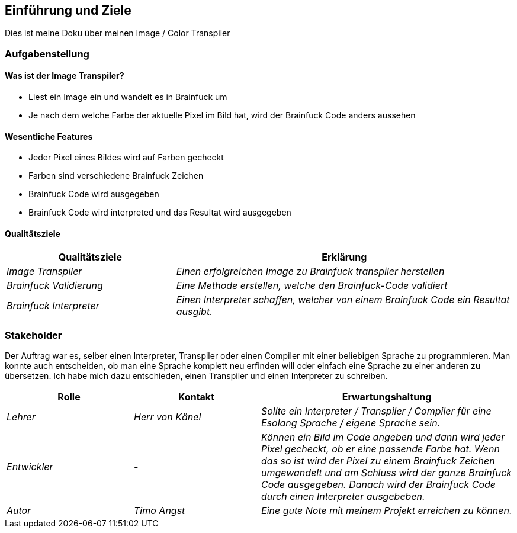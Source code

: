 [[section-introduction-and-goals]]
== Einführung und Ziele

Dies ist meine Doku über meinen Image / Color Transpiler

=== Aufgabenstellung
==== Was ist der Image Transpiler?
* Liest ein Image ein und wandelt es in Brainfuck um
* Je nach dem welche Farbe der aktuelle Pixel im Bild hat, wird der Brainfuck Code anders aussehen

==== Wesentliche Features
* Jeder Pixel eines Bildes wird auf Farben gecheckt
* Farben sind verschiedene Brainfuck Zeichen
* Brainfuck Code wird ausgegeben
* Brainfuck Code wird interpreted und das Resultat wird ausgegeben

==== Qualitätsziele

[cols="1,2" options="header"]
|===
|Qualitätsziele |Erklärung
| _Image Transpiler_ | _Einen erfolgreichen Image zu Brainfuck transpiler herstellen_
| _Brainfuck Validierung_ | _Eine Methode erstellen, welche den Brainfuck-Code validiert_
| _Brainfuck Interpreter_ | _Einen Interpreter schaffen, welcher von einem Brainfuck Code ein Resultat ausgibt._
|===
=== Stakeholder

Der Auftrag war es, selber einen Interpreter, Transpiler oder einen Compiler mit einer beliebigen Sprache zu programmieren.
Man konnte auch entscheiden, ob man eine Sprache komplett neu erfinden will oder einfach eine Sprache zu einer anderen zu übersetzen.
Ich habe mich dazu entschieden, einen Transpiler und einen Interpreter zu schreiben.

[cols="1,1,2" options="header"]
|===
|Rolle |Kontakt |Erwartungshaltung
| _Lehrer_ | _Herr von Känel_ | _Sollte ein Interpreter / Transpiler / Compiler für eine Esolang Sprache / eigene Sprache sein._
| _Entwickler_ | _-_ | _Können ein Bild im Code angeben und dann wird jeder Pixel gecheckt, ob er eine passende Farbe hat. Wenn das so ist wird der Pixel zu einem Brainfuck Zeichen umgewandelt und am Schluss wird der ganze Brainfuck Code ausgegeben. Danach wird der Brainfuck Code durch einen Interpreter ausgebeben._
| _Autor_ | _Timo Angst_ | _Eine gute Note mit meinem Projekt erreichen zu können._
|===